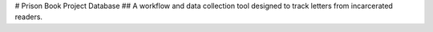 # Prison Book Project Database
## A workflow and data collection tool designed to track letters from incarcerated readers.
